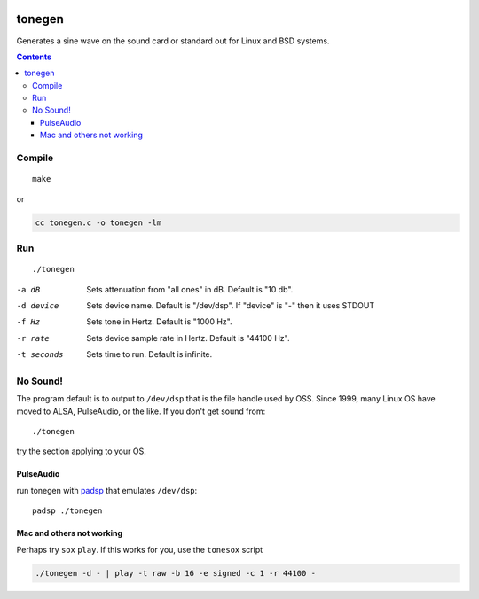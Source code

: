 .. image:: https://travis-ci.org/scivision/tonegen.svg?branch=master
    :target: https://travis-ci.org/scivision/tonegen

=======
tonegen
=======

Generates a sine wave on the sound card or standard out for Linux and BSD systems.

.. contents::

Compile
=======
::
    
    make

or

.. code:: sh

    cc tonegen.c -o tonegen -lm

Run
===
::

    ./tonegen

-a dB       Sets attenuation from "all ones" in dB.  Default is "10 db".
-d device   Sets device name.  Default is "/dev/dsp".
           If "device" is "-" then it uses STDOUT
-f Hz       Sets tone in Hertz.  Default is "1000 Hz".
-r rate     Sets device sample rate in Hertz.  Default is "44100 Hz".
-t seconds  Sets time to run.  Default is infinite.

No Sound!
=========
The program default is to output to ``/dev/dsp`` that is the file handle used by OSS. Since 1999, many Linux OS have moved to ALSA, PulseAudio, or the like. If you don't get sound from::

    ./tonegen

try the section applying to your OS.

PulseAudio
----------
run tonegen with `padsp <http://gnu.wiki/man1/padsp.1.php>`_ that emulates ``/dev/dsp``::

    padsp ./tonegen

Mac and others not working
--------------------------
Perhaps try ``sox`` ``play``. If this works for you, use the ``tonesox`` script

.. code:: bash

  ./tonegen -d - | play -t raw -b 16 -e signed -c 1 -r 44100 -

